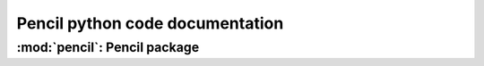 .. _modpython:

********************************
Pencil python code documentation
********************************



:mod:`pencil`: Pencil package
-----------------------------

.. autosummary::
   :toctree: ../code/sourcePython
   :template: custom-module-template.rst
   :recursive:

   pencil
